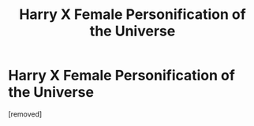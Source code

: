 #+TITLE: Harry X Female Personification of the Universe

* Harry X Female Personification of the Universe
:PROPERTIES:
:Score: 0
:DateUnix: 1494677765.0
:DateShort: 2017-May-13
:FlairText: Request
:END:
[removed]

